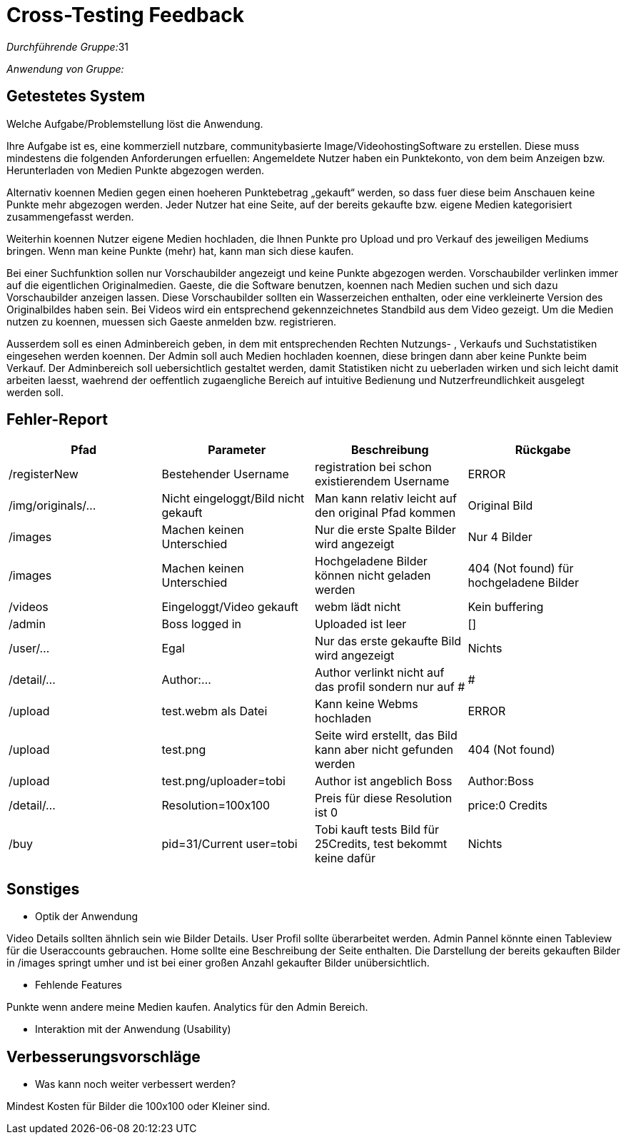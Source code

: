 = Cross-Testing Feedback

__Durchführende Gruppe:__31

__Anwendung von Gruppe:__

== Getestetes System
Welche Aufgabe/Problemstellung löst die Anwendung.

Ihre Aufgabe ist es, eine kommerziell nutzbare, communitybasierte Image/VideohostingSoftware zu erstellen. Diese muss mindestens die folgenden Anforderungen erfuellen: Angemeldete Nutzer haben ein Punktekonto, von dem beim Anzeigen bzw. Herunterladen von Medien Punkte abgezogen werden.

Alternativ koennen Medien gegen einen hoeheren Punktebetrag „gekauft“ werden, so dass fuer diese beim Anschauen keine Punkte mehr abgezogen werden. Jeder Nutzer hat eine Seite, auf der bereits gekaufte bzw. eigene Medien kategorisiert zusammengefasst werden.

Weiterhin koennen Nutzer eigene Medien hochladen, die Ihnen Punkte pro Upload und pro Verkauf des jeweiligen Mediums bringen. Wenn man keine Punkte (mehr) hat, kann man sich diese kaufen.

Bei einer Suchfunktion sollen nur Vorschaubilder angezeigt und keine Punkte abgezogen werden. Vorschaubilder verlinken immer auf die eigentlichen Originalmedien. Gaeste, die die Software benutzen, koennen nach Medien suchen und sich dazu Vorschaubilder anzeigen lassen. Diese Vorschaubilder sollten ein Wasserzeichen enthalten, oder eine verkleinerte Version des Originalbildes haben sein. Bei Videos wird ein entsprechend gekennzeichnetes Standbild aus dem Video gezeigt. Um die Medien nutzen zu koennen, muessen sich Gaeste anmelden bzw. registrieren.

Ausserdem soll es einen Adminbereich geben, in dem mit entsprechenden Rechten Nutzungs- , Verkaufs und Suchstatistiken eingesehen werden koennen. Der Admin soll auch Medien hochladen koennen, diese bringen dann aber keine Punkte beim Verkauf. Der Adminbereich soll uebersichtlich gestaltet werden, damit Statistiken nicht zu ueberladen wirken und sich leicht damit arbeiten laesst, waehrend der oeffentlich zugaengliche Bereich auf intuitive Bedienung und Nutzerfreundlichkeit ausgelegt werden soll.

== Fehler-Report
// See http://asciidoctor.org/docs/user-manual/#tables
[options="header"]
|===
|Pfad |Parameter |Beschreibung |Rückgabe
| /registerNew | Bestehender Username | registration bei schon existierendem Username | ERROR 
| /img/originals/...| Nicht eingeloggt/Bild nicht gekauft| Man kann relativ leicht auf den original Pfad kommen | Original Bild
|/images | Machen keinen Unterschied | Nur die erste Spalte Bilder wird angezeigt| Nur 4 Bilder
|/images|Machen keinen Unterschied|Hochgeladene Bilder können nicht geladen werden | 404 (Not found) für hochgeladene Bilder
|/videos|Eingeloggt/Video gekauft|webm lädt nicht|Kein buffering
|/admin|Boss logged in|Uploaded ist leer| []
|/user/...|Egal|Nur das erste gekaufte Bild wird angezeigt|Nichts
|/detail/...|Author:...|Author verlinkt nicht auf das profil sondern nur auf #|#
|/upload|test.webm als Datei|Kann keine Webms hochladen| ERROR
|/upload|test.png|Seite wird erstellt, das Bild kann aber nicht gefunden werden| 404 (Not found)
|/upload|test.png/uploader=tobi|Author ist angeblich Boss|Author:Boss
|/detail/...|Resolution=100x100|Preis für diese Resolution ist 0| price:0 Credits
|/buy|pid=31/Current user=tobi|Tobi kauft tests Bild für 25Credits, test bekommt keine dafür|Nichts
|===

== Sonstiges
* Optik der Anwendung

Video Details sollten ähnlich sein wie Bilder Details. User Profil sollte überarbeitet werden. Admin Pannel könnte einen Tableview für die Useraccounts gebrauchen. Home sollte eine Beschreibung der Seite enthalten. Die Darstellung der bereits gekauften Bilder in /images springt umher und ist bei einer großen Anzahl gekaufter Bilder unübersichtlich.

* Fehlende Features

Punkte wenn andere meine Medien kaufen. Analytics für den Admin Bereich. 

* Interaktion mit der Anwendung (Usability)

== Verbesserungsvorschläge
* Was kann noch weiter verbessert werden?

Mindest Kosten für Bilder die 100x100 oder Kleiner sind.

